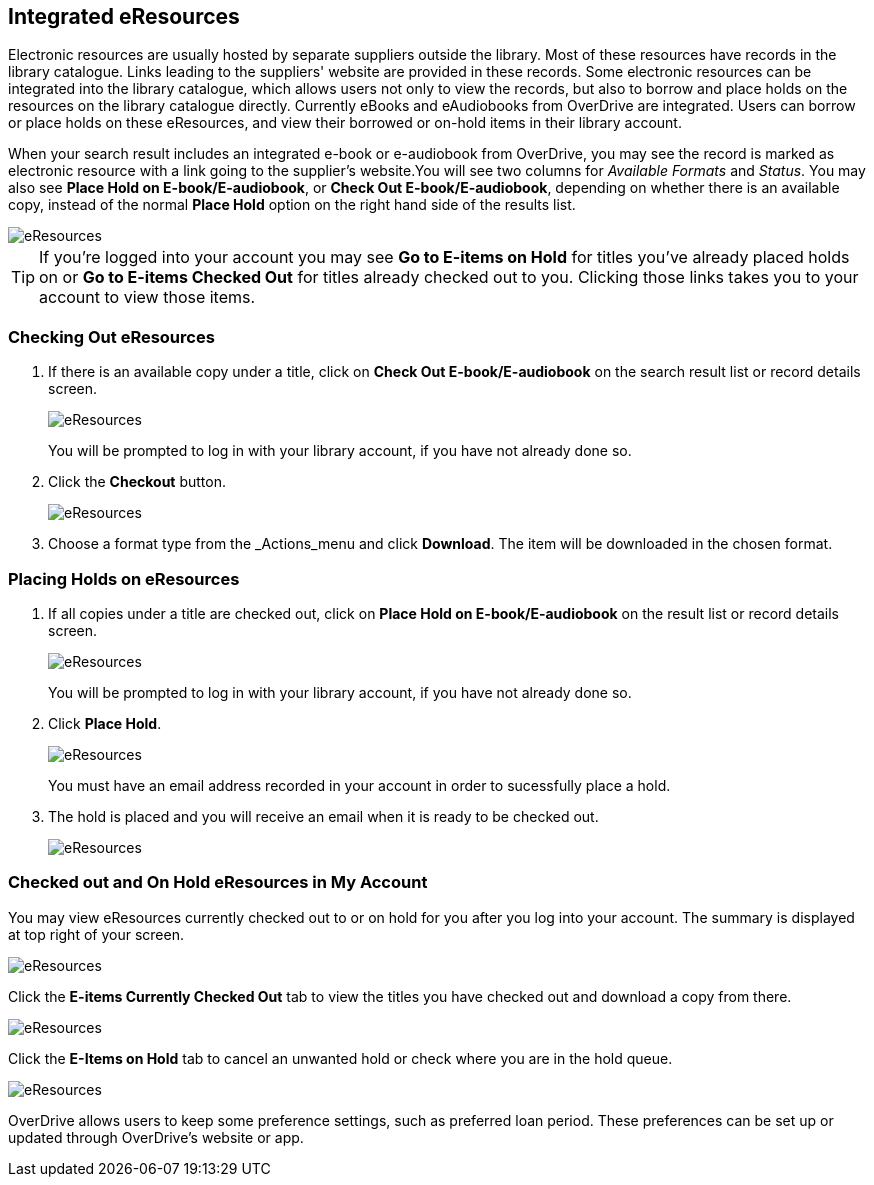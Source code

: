 Integrated eResources
----------------------

Electronic resources are usually hosted by separate suppliers outside the library. Most of these resources 
have records in the library catalogue. Links leading to the suppliers' website are provided in these 
records. Some electronic resources can be integrated into the library catalogue, which allows users not 
only to view the records, but also to borrow and place holds on the resources on the library catalogue 
directly. Currently eBooks and eAudiobooks from OverDrive are integrated. Users can borrow or place 
holds on these eResources, and view their borrowed or on-hold items in their library account.

When your search result includes an integrated e-book or e-audiobook from OverDrive, you may see the record 
is marked as electronic resource with a link going to the supplier's website.You will see two columns 
for _Available Formats_ and _Status_. You may also see *Place Hold on E-book/E-audiobook*, or 
*Check Out E-book/E-audiobook*, depending on whether there is an available copy, instead of the normal
*Place Hold* option on the right hand side of the results list.

image::images/opac/opac-eresource-2.png[scaledwidth="75%",alt="eResources"]

[TIP]
=====
If you're logged into your account you may see *Go to E-items on Hold* for titles you've already placed 
holds on or *Go to E-items Checked Out* for titles already checked out to you. Clicking those links takes 
you to your account to view those items.
=====


Checking Out eResources
~~~~~~~~~~~~~~~~~~~~~~~~

. If there is an available copy under a title, click on *Check Out E-book/E-audiobook* on the search 
result list or record details screen.
+
image::images/opac/opac-eresource-3.png[scaledwidth="75%",alt="eResources"]
+
[Note]
=====
You will be prompted to log in with your library account, if you have not already done so.
=====
+
. Click the *Checkout* button.
+
image::images/opac/opac-eresource-4.png[scaledwidth="75%",alt="eResources"]
+
. Choose a format type from the _Actions_menu and click *Download*.  The item will be downloaded in the chosen
format.


Placing Holds on eResources
~~~~~~~~~~~~~~~~~~~~~~~~~~~~

. If all copies under a title are checked out, click on *Place Hold on E-book/E-audiobook* on the result 
list or record details screen.
+
image::images/opac/opac-eresource-5.png[scaledwidth="75%",alt="eResources"]
+
[Note]
=====
You will be prompted to log in with your library account, if you have not already done so.
=====
+
. Click *Place Hold*.
+
image::images/opac/opac-eresource-6.png[scaledwidth="75%",alt="eResources"]
+
[Note]
=====
You must have an email address recorded in your account in order to sucessfully place a hold.
=====
+
. The hold is placed and you will receive an email when it is ready to be checked out.
+
image::images/opac/opac-eresource-7.png[scaledwidth="75%",alt="eResources"]


Checked out and On Hold eResources in My Account
~~~~~~~~~~~~~~~~~~~~~~~~~~~~~~~~~~~~~~~~~~~~~~~~~

You may view eResources currently checked out to or on hold for you after you log into your account. 
The summary is displayed at top right of your screen.

image::images/opac/opac-eresource-8.png[scaledwidth="75%",alt="eResources"]


Click the *E-items Currently Checked Out* tab to view the titles you have checked out 
and download a copy from there.

image::images/opac/opac-eresource-8.png[scaledwidth="75%",alt="eResources"]

Click the *E-Items on Hold* tab to cancel an unwanted hold or check where you are in the hold queue.

image::images/opac/opac-eresource-9.png[scaledwidth="75%",alt="eResources"]

[Note]
=====
OverDrive allows users to keep some preference settings, such as preferred loan period. These preferences 
can be set up or updated through OverDrive's website or app.
=====


